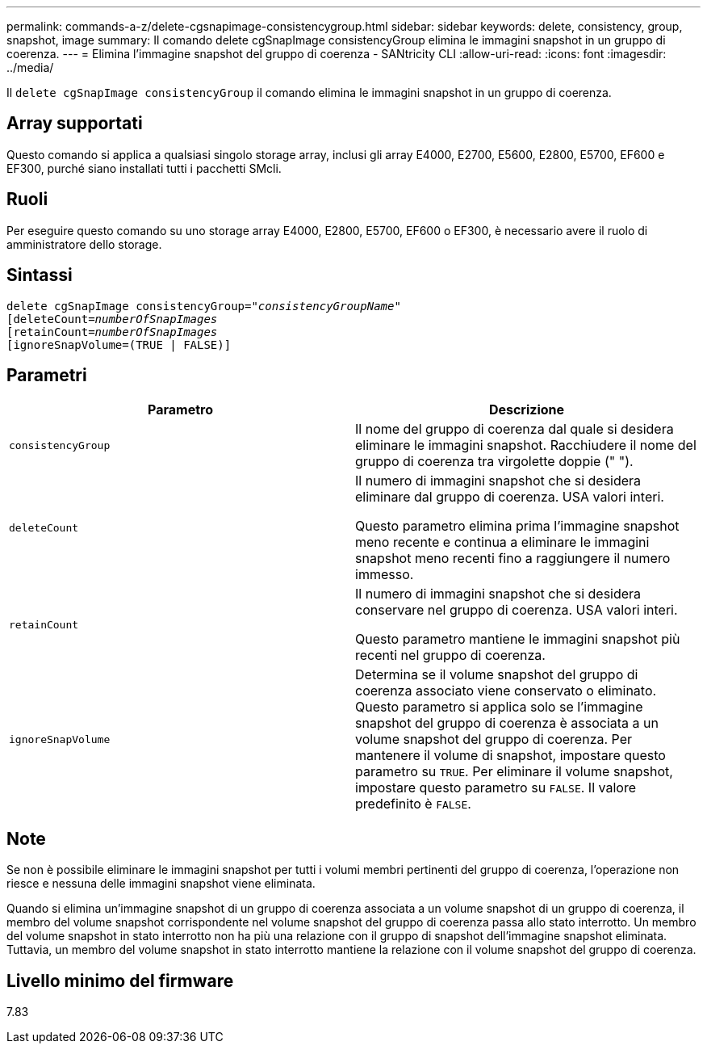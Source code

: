 ---
permalink: commands-a-z/delete-cgsnapimage-consistencygroup.html 
sidebar: sidebar 
keywords: delete, consistency, group, snapshot, image 
summary: Il comando delete cgSnapImage consistencyGroup elimina le immagini snapshot in un gruppo di coerenza. 
---
= Elimina l'immagine snapshot del gruppo di coerenza - SANtricity CLI
:allow-uri-read: 
:icons: font
:imagesdir: ../media/


[role="lead"]
Il `delete cgSnapImage consistencyGroup` il comando elimina le immagini snapshot in un gruppo di coerenza.



== Array supportati

Questo comando si applica a qualsiasi singolo storage array, inclusi gli array E4000, E2700, E5600, E2800, E5700, EF600 e EF300, purché siano installati tutti i pacchetti SMcli.



== Ruoli

Per eseguire questo comando su uno storage array E4000, E2800, E5700, EF600 o EF300, è necessario avere il ruolo di amministratore dello storage.



== Sintassi

[source, cli, subs="+macros"]
----
delete cgSnapImage consistencyGroup=pass:quotes[_"consistencyGroupName"_]
pass:quotes[[deleteCount=_numberOfSnapImages_]
[retainCount=pass:quotes[_numberOfSnapImages_]
[ignoreSnapVolume=(TRUE | FALSE)]
----


== Parametri

|===
| Parametro | Descrizione 


 a| 
`consistencyGroup`
 a| 
Il nome del gruppo di coerenza dal quale si desidera eliminare le immagini snapshot. Racchiudere il nome del gruppo di coerenza tra virgolette doppie (" ").



 a| 
`deleteCount`
 a| 
Il numero di immagini snapshot che si desidera eliminare dal gruppo di coerenza. USA valori interi.

Questo parametro elimina prima l'immagine snapshot meno recente e continua a eliminare le immagini snapshot meno recenti fino a raggiungere il numero immesso.



 a| 
`retainCount`
 a| 
Il numero di immagini snapshot che si desidera conservare nel gruppo di coerenza. USA valori interi.

Questo parametro mantiene le immagini snapshot più recenti nel gruppo di coerenza.



 a| 
`ignoreSnapVolume`
 a| 
Determina se il volume snapshot del gruppo di coerenza associato viene conservato o eliminato. Questo parametro si applica solo se l'immagine snapshot del gruppo di coerenza è associata a un volume snapshot del gruppo di coerenza. Per mantenere il volume di snapshot, impostare questo parametro su `TRUE`. Per eliminare il volume snapshot, impostare questo parametro su `FALSE`. Il valore predefinito è `FALSE`.

|===


== Note

Se non è possibile eliminare le immagini snapshot per tutti i volumi membri pertinenti del gruppo di coerenza, l'operazione non riesce e nessuna delle immagini snapshot viene eliminata.

Quando si elimina un'immagine snapshot di un gruppo di coerenza associata a un volume snapshot di un gruppo di coerenza, il membro del volume snapshot corrispondente nel volume snapshot del gruppo di coerenza passa allo stato interrotto. Un membro del volume snapshot in stato interrotto non ha più una relazione con il gruppo di snapshot dell'immagine snapshot eliminata. Tuttavia, un membro del volume snapshot in stato interrotto mantiene la relazione con il volume snapshot del gruppo di coerenza.



== Livello minimo del firmware

7.83
